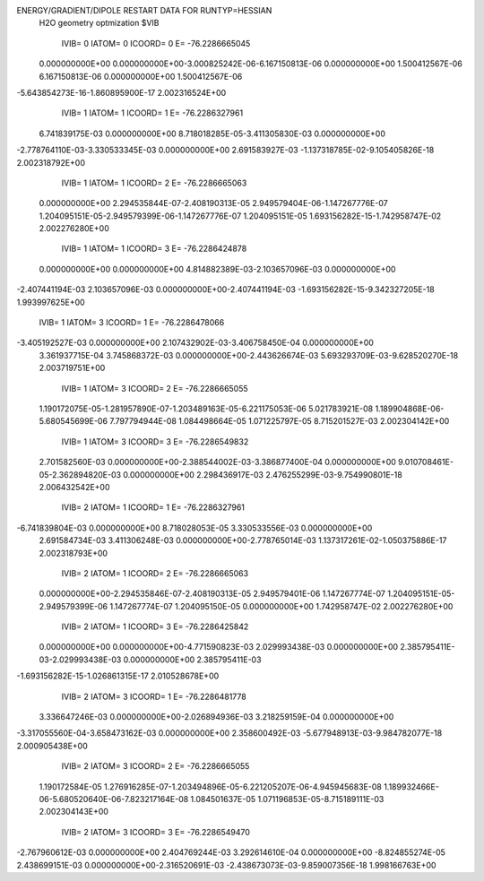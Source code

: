 ENERGY/GRADIENT/DIPOLE RESTART DATA FOR RUNTYP=HESSIAN
 H2O geometry optmization                                                       
 $VIB   
         IVIB=   0 IATOM=   0 ICOORD=   0 E=      -76.2286665045
 0.000000000E+00 0.000000000E+00-3.000825242E-06-6.167150813E-06 0.000000000E+00
 1.500412567E-06 6.167150813E-06 0.000000000E+00 1.500412567E-06
-5.643854273E-16-1.860895900E-17 2.002316524E+00
         IVIB=   1 IATOM=   1 ICOORD=   1 E=      -76.2286327961
 6.741839175E-03 0.000000000E+00 8.718018285E-05-3.411305830E-03 0.000000000E+00
-2.778764110E-03-3.330533345E-03 0.000000000E+00 2.691583927E-03
-1.137318785E-02-9.105405826E-18 2.002318792E+00
         IVIB=   1 IATOM=   1 ICOORD=   2 E=      -76.2286665063
 0.000000000E+00 2.294535844E-07-2.408190313E-05 2.949579404E-06-1.147267776E-07
 1.204095151E-05-2.949579399E-06-1.147267776E-07 1.204095151E-05
 1.693156282E-15-1.742958747E-02 2.002276280E+00
         IVIB=   1 IATOM=   1 ICOORD=   3 E=      -76.2286424878
 0.000000000E+00 0.000000000E+00 4.814882389E-03-2.103657096E-03 0.000000000E+00
-2.407441194E-03 2.103657096E-03 0.000000000E+00-2.407441194E-03
-1.693156282E-15-9.342327205E-18 1.993997625E+00
         IVIB=   1 IATOM=   3 ICOORD=   1 E=      -76.2286478066
-3.405192527E-03 0.000000000E+00 2.107432902E-03-3.406758450E-04 0.000000000E+00
 3.361937715E-04 3.745868372E-03 0.000000000E+00-2.443626674E-03
 5.693293709E-03-9.628520270E-18 2.003719751E+00
         IVIB=   1 IATOM=   3 ICOORD=   2 E=      -76.2286665055
 1.190172075E-05-1.281957890E-07-1.203489163E-05-6.221175053E-06 5.021783921E-08
 1.189904868E-06-5.680545699E-06 7.797794944E-08 1.084498664E-05
 1.071225797E-05 8.715201527E-03 2.002304142E+00
         IVIB=   1 IATOM=   3 ICOORD=   3 E=      -76.2286549832
 2.701582560E-03 0.000000000E+00-2.388544002E-03-3.386877400E-04 0.000000000E+00
 9.010708461E-05-2.362894820E-03 0.000000000E+00 2.298436917E-03
 2.476255299E-03-9.754990801E-18 2.006432542E+00
         IVIB=   2 IATOM=   1 ICOORD=   1 E=      -76.2286327961
-6.741839804E-03 0.000000000E+00 8.718028053E-05 3.330533556E-03 0.000000000E+00
 2.691584734E-03 3.411306248E-03 0.000000000E+00-2.778765014E-03
 1.137317261E-02-1.050375886E-17 2.002318793E+00
         IVIB=   2 IATOM=   1 ICOORD=   2 E=      -76.2286665063
 0.000000000E+00-2.294535846E-07-2.408190313E-05 2.949579401E-06 1.147267774E-07
 1.204095151E-05-2.949579399E-06 1.147267774E-07 1.204095150E-05
 0.000000000E+00 1.742958747E-02 2.002276280E+00
         IVIB=   2 IATOM=   1 ICOORD=   3 E=      -76.2286425842
 0.000000000E+00 0.000000000E+00-4.771590823E-03 2.029993438E-03 0.000000000E+00
 2.385795411E-03-2.029993438E-03 0.000000000E+00 2.385795411E-03
-1.693156282E-15-1.026861315E-17 2.010528678E+00
         IVIB=   2 IATOM=   3 ICOORD=   1 E=      -76.2286481778
 3.336647246E-03 0.000000000E+00-2.026894936E-03 3.218259159E-04 0.000000000E+00
-3.317055560E-04-3.658473162E-03 0.000000000E+00 2.358600492E-03
-5.677948913E-03-9.984782077E-18 2.000905438E+00
         IVIB=   2 IATOM=   3 ICOORD=   2 E=      -76.2286665055
 1.190172584E-05 1.276916285E-07-1.203494896E-05-6.221205207E-06-4.945945683E-08
 1.189932466E-06-5.680520640E-06-7.823217164E-08 1.084501637E-05
 1.071196853E-05-8.715189111E-03 2.002304143E+00
         IVIB=   2 IATOM=   3 ICOORD=   3 E=      -76.2286549470
-2.767960612E-03 0.000000000E+00 2.404769244E-03 3.292614610E-04 0.000000000E+00
-8.824855274E-05 2.438699151E-03 0.000000000E+00-2.316520691E-03
-2.438673073E-03-9.859007356E-18 1.998166763E+00
